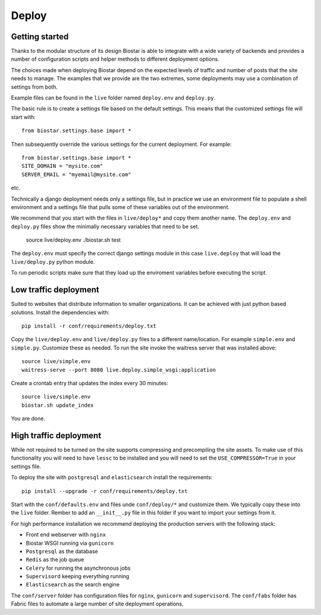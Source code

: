 Deploy
======

Getting started
---------------

Thanks to the modular structure of its design Biostar is able to integrate with
a wide variety of backends and provides a number of configuration scripts and helper
methods to different deployment options.

The choices made when deploying Biostar depend on the expected levels
of traffic and number of posts that the site needs to manage. The examples that
we provide are the two extremes, some deployments may use a combination of settings from both.

Example files can be found in the ``live`` folder named ``deploy.env`` and ``deploy.py``.

The basic rule is to create a settings file based on the default settings. This means that
the customized settings file will start with::

    from biostar.settings.base import *

Then subsequently override the various settings for the current deployment. For example::

    from biostar.settings.base import *
    SITE_DOMAIN = "mysite.com"
    SERVER_EMAIL = "myemail@mysite.com"

etc.

Technically a django deployment needs only a settings file, but in practice we use an environment
file to populate a shell environment and a settings file that pulls some of these variables out of
the environment.

We recommend that you start with the files in ``live/deploy*`` and copy them another
name. The ``deploy.env`` and ``deploy.py`` files show the minimally necessary variables
that need to be set.

    source live/deploy.env
    ./biostar.sh test

The ``deploy.env`` must specify the correct django settings module in this case ``live.deploy`` that will
load the ``live/deploy.py`` python module.

To run periodic scripts make sure that they load up the enviroment variables before executing the
script.

Low traffic deployment
-----------------------

Suited to websites that distribute information to smaller organizations. It can be achieved
with just python based solutions. Install the dependencies with::

    pip install -r conf/requirements/deploy.txt

Copy the ``live/deploy.env`` and ``live/deploy.py`` files to a different
name/location.  For example ``simple.env`` and ``simple.py``.
Customize these as needed. To run the site invoke the waitress server that
was installed above::

    source live/simple.env
    waitress-serve --port 8080 live.deploy.simple_wsgi:application

Create a crontab entry that updates the index every 30 minutes::

    source live/simple.env
    biostar.sh update_index

You are done.

High traffic deployment
-----------------------

While not required to be turned on the site supports compressing and precompiling the site assets.
To make use of this functionality you will need to have ``lessc`` to be installed and you will
need to set the ``USE_COMPRESSOR=True`` in your settings file.

To deploy the site with ``postgresql`` and ``elasticsearch`` install the requirements::

    pip install --upgrade -r conf/requirements/deploy.txt

Start with the ``conf/defaults.env`` and files unde ``conf/deploy/*`` and customize them.
We typically copy these into the ``live`` folder. Rember to add an ``__init__.py`` file in
this folder if you want to import your settings from it.

For high performance installation we recommend deploying the production servers with
the following stack:

* Front end webserver with ``nginx``
* Biostar WSGI running via ``gunicorn``
* ``Postgresql`` as the database
* ``Redis`` as the job queue
* ``Celery`` for running the asynchronous jobs
* ``Supervisord`` keeping everything running
* ``Elasticsearch`` as the search engine

The ``conf/server`` folder has configuration files for ``nginx``, ``gunicorn`` and ``supervisord``.
The ``conf/fabs`` folder has Fabric files to automate a large number of site deployment operations.


